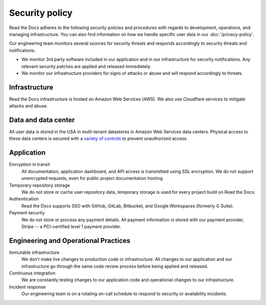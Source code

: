 Security policy
===============

Read the Docs adheres to the following security policies and procedures with
regards to development, operations, and managing infrastructure. You can also
find information on how we handle specific user data in our
:doc:`/privacy-policy`.

Our engineering team monitors several sources for security threats and responds
accordingly to security threats and notifications.

* We monitor 3rd party software included in our application and in our
  infrastructure for security notifications. Any relevant security patches are
  applied and released immediately.
* We monitor our infrastructure providers for signs of attacks or abuse and will
  respond accordingly to threats.

Infrastructure
--------------

Read the Docs infrastructure is hosted on Amazon Web Services (AWS).  We also
use Cloudflare services to mitigate attacks and abuse.

.. seealso::
    * `AWS security policies`_
    * `Cloudflare privacy and security policies`_

.. _`AWS security policies`: https://aws.amazon.com/security/
.. _`Cloudflare privacy and security policies`: https://www.cloudflare.com/privacypolicy/

Data and data center
--------------------

All user data is stored in the USA in multi-tenant datastores in Amazon Web
Services data centers. Physical access to these data centers is secured with a
`variety of controls`_ to prevent unauthorized access.

.. _`variety of controls`: https://aws.amazon.com/compliance/data-center/controls/

Application
-----------

Encryption in transit
    All documentation, application dashboard, and API access is transmitted
    using SSL encryption. We do not support unencrypted requests, even for
    public project documentation hosting.

Temporary repository storage
    We do not store or cache user repository data, temporary storage is used for
    every project build on Read the Docs.

Authentication
    Read the Docs supports SSO with GitHub, GitLab, Bitbucket, and Google Workspaces
    (formerly G Suite).

Payment security
    We do not store or process any payment details. All payment information is
    stored with our payment provider, Stripe -- a PCI-certified level 1 payment
    provider.

Engineering and Operational Practices
-------------------------------------

Immutable infrastructure
    We don’t make live changes to production code or infrastructure. All changes
    to our application and our infrastructure go through the same code review
    process before being applied and released.

Continuous integration
    We are constantly testing changes to our application code and operational
    changes to our infrastructure.

Incident response
    Our engineering team is on a rotating on-call schedule to respond to
    security or availability incidents.

